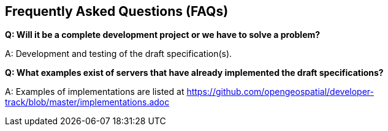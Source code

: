 == Frequently Asked Questions (FAQs)

*Q: Will it be a complete development project or we have to solve a problem?*

A: Development and testing of the draft specification(s).

*Q: What examples exist of servers that have already implemented the draft specifications?*

A: Examples of implementations are listed at https://github.com/opengeospatial/developer-track/blob/master/implementations.adoc
